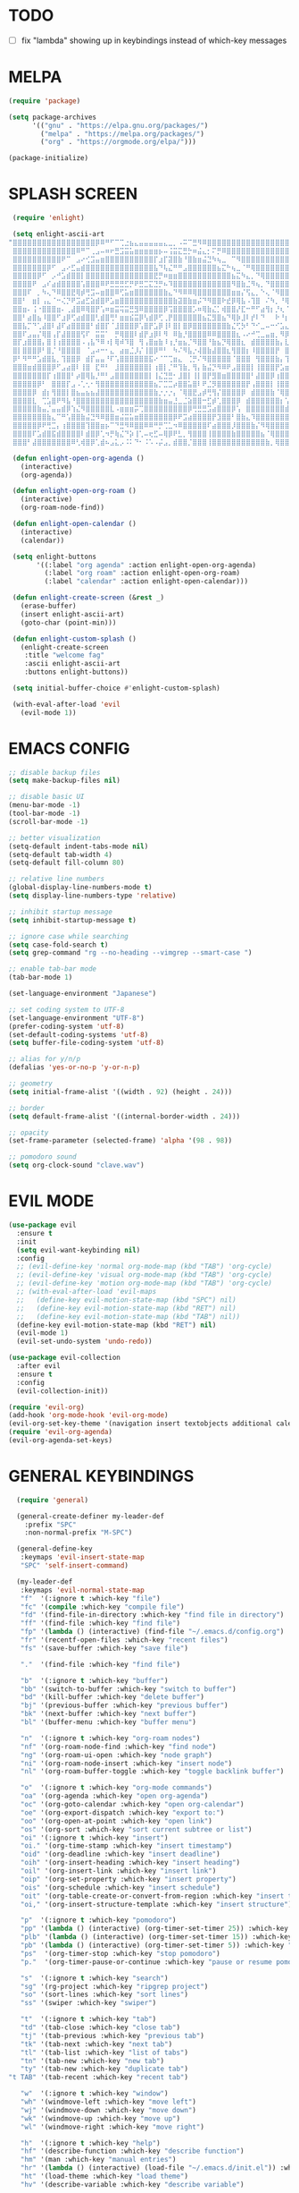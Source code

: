 #+AUTHOR: lemon / tocxjo
#+OPTIONS: toc:nil
#+PROPERTY: header-args:elisp :tangle ~/.emacs.d/init.el

* TODO
- [ ] fix "lambda" showing up in keybindings instead of which-key messages
* MELPA
#+BEGIN_SRC emacs-lisp
  (require 'package)

  (setq package-archives
        '(("gnu" . "https://elpa.gnu.org/packages/")
          ("melpa" . "https://melpa.org/packages/")
          ("org" . "https://orgmode.org/elpa/")))

  (package-initialize)
#+END_SRC

* SPLASH SCREEN
#+BEGIN_SRC emacs-lisp
  (require 'enlight)

  (setq enlight-ascii-art
 "⣿⣿⣿⣿⣿⣿⣿⣿⣿⣿⣿⣿⣿⣿⣿⣿⣿⡿⠿⠛⠋⠉⢉⣐⣦⣄⣤⣤⣤⣤⣤⣄⣀⡀⠠⠭⠉⣛⠻⠿⣿⣿⣿⣿⣿⣿⣿⣿⣿⣿⣿⣿⣿⣿⣿⣿⣿⣿⣿⣿
  ⣿⣿⣿⣿⣿⣿⣿⣿⣿⣿⣿⣿⣿⠿⠛⠉⢀⣠⠤⠶⠖⣛⣩⣭⣥⣶⣶⣶⣶⣶⡦⠤⢨⣭⣍⣛⡓⠶⣬⣄⡂⠍⡛⠿⣿⣿⣿⣿⣿⣿⣿⣿⣿⣿⣿⣿⣿⣿⣿⣿
  ⣿⣿⣿⣿⣿⣿⣿⣿⣿⣿⠟⠉⠀⣠⠔⢊⣩⣤⣶⣿⣿⣿⣿⣿⣿⣿⣿⣿⣿⡏⣰⡏⣽⣿⣷⠘⣿⣷⣶⣬⣙⠳⢦⣀⠀⠉⠻⣿⣿⣿⣿⣿⣿⣿⣿⣿⣿⣿⣿⣿
  ⣿⣿⣿⣿⣿⣿⣿⡿⠋⠀⣠⠔⣋⣤⣾⣿⣿⣿⣿⣿⣿⣿⣿⣿⣿⣿⣿⣿⣿⣧⠙⢧⣌⠛⠛⣠⣿⣿⣿⣿⣿⣿⣦⣍⠓⢦⣀⠈⠛⢿⣿⣿⣿⣿⣿⣿⣿⣿⣿⣿
  ⣿⣿⣿⣿⣿⡿⠋⠀⡠⠚⣡⣾⣿⣿⡇⣿⣿⣿⣿⣿⣿⣿⣿⣿⣿⣿⣿⣿⣿⣟⡛⠶⣶⣶⣿⣿⣿⣿⣿⣿⣿⣿⣿⣿⣿⣦⣍⠳⣄⡀⠙⢿⣿⣿⣿⣿⣿⣿⣿⣿
  ⣿⣿⣿⣿⠟⠀⣠⠎⣴⣾⣿⣿⣿⣿⢡⣿⣿⣿⠿⠟⣛⣛⣛⣋⡛⠟⣛⣉⣍⣙⡛⠦⠹⣿⣿⣿⣿⣿⣿⣿⣿⣿⣿⣿⣿⠻⣿⣷⣈⠻⢦⡀⠙⣿⣿⣿⣿⣿⣿⣿
  ⣿⣿⣿⠏⠀⡀⠳⢄⠙⠿⣿⣿⣟⢿⡾⢛⣩⠤⣶⣿⣿⠿⢋⣥⣶⣿⣿⣿⣿⣿⣿⣷⣄⠙⠻⠿⠿⢿⣿⣿⣿⣿⣿⣿⣿⣶⣶⡌⢫⣄⡀⠑⢄⠈⠻⣿⣿⣿⣿⣿
  ⣿⣿⠃⠀⣶⡇⢠⣄⠈⠒⢌⡙⠟⣩⣴⣋⣵⣾⣿⠟⣡⣶⣿⣿⣿⣿⣿⣿⣿⣿⣿⣿⣿⣷⣽⣿⣷⣶⡬⠙⠻⣿⣿⠗⣞⡿⢿⣧⠠⢹⣿⠀⠌⠳⡀⠘⢿⣿⣿⣿
  ⣿⣿⣶⠄⢨⠐⣿⣿⣿⣶⠄⢀⣼⣿⠿⢿⣿⡟⢡⠶⣶⣭⢭⣭⣛⣻⠿⣿⣿⣿⣿⡿⢩⣿⣿⣿⣿⡡⠶⢿⣷⣌⡁⢾⣿⣿⡜⣏⠒⠛⠋⣴⢻⡆⡘⢆⠈⢿⣿⣿
  ⣿⣿⠃⣴⣿⣦⠸⣿⣿⠋⣰⡿⢋⣴⣾⣿⣿⢃⣾⣿⢛⠃⣶⣶⣮⣭⡿⢣⣾⡿⢋⢀⡟⣿⣿⣿⣿⣿⣿⣦⣍⣻⣿⣦⠙⢿⡷⣸⠇⡞⠇⠙⠀⠀⠗⠘⡆⠀⢻⣿
  ⣿⣿⣧⡉⠙⢁⣼⣿⠇⣼⠏⣴⣿⣿⣿⣿⠃⣾⣿⡏⠈⣸⣿⣿⣿⡿⢡⣿⡟⣡⡿⢸⠇⣿⡇⣿⡿⣿⣿⣿⣿⣿⣿⣿⣷⣌⢋⡳⠃⠙⠊⣀⠤⠒⠊⣡⣄⠠⣾⣿
  ⣿⣿⠏⣠⣤⡌⢿⣿⢠⡏⣼⣿⣿⣿⢫⠏⠀⣭⣭⠁⠀⡛⢿⣿⣿⠇⣾⡟⣰⡿⠇⠻⠀⠿⣷⡘⣿⣿⣿⣿⠿⠿⣿⣿⣿⣿⣆⠠⠔⠚⢉⣀⣤⣶⡀⠻⡿⠀⣿⣿
  ⣿⡏⣰⣿⣿⣿⡄⣿⢸⢰⣿⣿⣿⣿⠠⢠⣧⠙⠿⠰⡇⢿⠾⠹⣿⠀⢻⢠⣿⣶⣷⠸⢰⡘⣶⣦⡈⠻⣿⣿⠘⣷⣦⡙⢿⣿⣿⣆⠀⣾⣿⣿⣿⣿⣷⡄⣇⠸⣿⣿
  ⣿⡇⣿⣿⣿⡿⠃⣿⡈⠘⣿⣿⣿⣿⠀⠈⣠⠴⠒⠂⣄⠀⣴⣶⣈⡸⡌⢸⣿⡿⠛⠃⠀⠳⠌⠻⣧⡐⢼⣿⣷⣼⣿⣿⣆⢻⣿⣿⡆⠸⣿⣿⣿⣿⡟⠀⣿⡷⢘⣿
  ⡿⠃⠻⠛⠛⣡⣾⣿⣧⡀⢹⣿⣿⡿⠀⣾⡏⣤⣤⠘⠏⢡⣿⣿⣿⣿⣿⣿⣯⠔⠈⠉⢉⣶⣄⠀⢈⡛⠌⠻⣿⣿⣿⣿⣿⠈⣿⣿⣿⠀⢻⣿⣿⣿⣷⡄⢹⢁⣼⣿
  ⣿⣿⣿⣶⣾⣿⣿⣿⡿⠋⣠⣴⣿⠇⢸⣿⠀⣏⠛⠃⠀⣸⣿⣿⣿⣿⣿⣿⡇⢰⣿⡇⡈⠛⢹⣷⡀⢻⡄⣷⣬⡙⠻⠿⠟⣠⣿⣿⣿⡇⢸⣿⣿⣿⡟⣡⣶⣌⢻⣿
  ⣿⣿⣿⣿⣿⣿⣿⡏⢰⣿⣿⣿⠃⡴⣿⢿⣧⡘⠛⠃⣠⣿⣿⣿⣿⣿⣿⣿⡇⢸⣌⣙⣛⠂⣸⣿⡇⢸⡇⣿⡟⣻⣿⣶⣿⣿⣿⣿⣿⠃⣼⣿⣿⡿⢰⣿⣿⣿⣆⢻
  ⣿⣿⣿⣿⣿⡿⠃⠀⣿⣿⣿⡏⣠⠠⢁⢂⠂⢻⣿⣿⣿⣿⣿⣿⣿⣿⣿⣿⣿⣦⡉⣉⣉⡴⣿⣿⣥⣿⠇⠟⣈⡻⣿⣿⣿⣿⣿⣿⡟⢠⣿⣿⣿⡇⢸⣿⣿⣿⡿⢸
  ⣿⣿⣿⣿⡿⠀⣾⡆⢻⣿⣿⡇⣿⣦⣤⣦⣦⣼⣿⣿⣿⣿⣿⣿⣿⣿⣿⣿⣿⣷⡐⡐⡐⡄⠈⢿⣿⣟⣠⡾⢛⢻⡌⣿⣿⣿⣿⡿⠀⣾⣿⣿⣿⣷⠈⢿⣿⠿⢡⣿
  ⣿⣿⣿⣿⣇⠀⢉⣡⣿⠟⠻⣧⠘⣿⣿⣿⣿⣿⣿⣿⣿⣿⣿⣿⣿⣿⣿⣿⣿⣿⣷⣶⣤⣘⣀⣈⣵⣿⣿⠒⣋⡾⢁⣿⣿⣿⡿⠀⣾⣿⣿⣿⣿⣿⣿⡆⢡⣶⣿⣿
  ⣿⣿⣿⣿⣿⣷⣤⡈⣤⣤⣾⡿⢱⣌⠻⣿⣿⣿⣿⣿⣇⠠⣶⣶⣶⡭⢉⣿⣿⣿⣿⣿⣿⣿⣿⣿⡿⢛⣛⣛⣩⣴⣿⣿⣿⡿⢡⠀⣿⣿⣿⣿⣿⣿⣿⣿⣾⣿⣿⣿
  ⣿⣿⣿⣿⣿⣿⣿⣷⣄⠉⠛⢡⣿⣿⣷⣬⣙⠻⠿⣿⣿⣶⣬⣭⣥⣶⣿⣿⣿⣿⣿⣿⣿⡿⠟⣩⣴⣿⣿⣿⣿⡟⣹⣿⣿⠃⣿⣷⣄⠹⣿⣿⣿⣿⣿⣿⣿⣿⣿⣿
  ⣿⣿⣿⣿⣿⡿⠟⢛⣉⡄⢰⣿⣿⣿⣿⢹⣿⣿⣶⡦⠉⠙⣛⠻⠿⣿⣿⠿⠿⠛⡛⢉⣁⠲⠿⣿⣿⣿⣿⣿⠏⣴⣿⣿⣿⡸⣿⣿⣿⣷⡌⠻⢿⣿⣿⣿⣿⣿⣿⣿
  ⣿⣿⣿⣿⠏⣡⣾⣿⣯⣾⣿⣿⣿⣿⠇⣾⣿⡿⢁⠲⡛⢷⣌⠙⡵⢸⢁⠤⢖⣋⠤⢿⡿⠟⣃⡀⢻⣿⣿⣿⢸⣿⣿⣿⣿⣷⣿⣿⣿⣿⣿⣦⠈⢿⣿⣿⣿⣿⣿⣿
  ⣿⣿⣿⠃⣼⣿⣿⣿⣿⣿⣿⣿⠿⢃⢾⣿⡿⢁⣾⠦⣠⣅⡠⠨⠅⠙⠂⠨⠡⠠⡬⣠⡀⣾⣿⣿⡈⣿⣿⣿⢸⣿⣿⣿⣿⣿⣿⣿⣿⣿⣿⣿⣷⡀⢿⣿⣿⣿⣿⣿")

  (defun enlight-open-org-agenda ()
    (interactive)
    (org-agenda))

  (defun enlight-open-org-roam ()
    (interactive)
    (org-roam-node-find))

  (defun enlight-open-calendar ()
    (interactive)
    (calendar))

  (setq enlight-buttons
        '((:label "org agenda" :action enlight-open-org-agenda)
          (:label "org roam" :action enlight-open-org-roam)
          (:label "calendar" :action enlight-open-calendar)))

  (defun enlight-create-screen (&rest _)
    (erase-buffer)
    (insert enlight-ascii-art)
    (goto-char (point-min)))

  (defun enlight-custom-splash ()
    (enlight-create-screen
     :title "welcome fag"
     :ascii enlight-ascii-art
     :buttons enlight-buttons))

  (setq initial-buffer-choice #'enlight-custom-splash)

  (with-eval-after-load 'evil
    (evil-mode 1))
#+END_SRC

* EMACS CONFIG
#+BEGIN_SRC emacs-lisp
  ;; disable backup files
  (setq make-backup-files nil)

  ;; disable basic UI 
  (menu-bar-mode -1)
  (tool-bar-mode -1)
  (scroll-bar-mode -1)

  ;; better visualization 
  (setq-default indent-tabs-mode nil)
  (setq-default tab-width 4)
  (setq-default fill-column 80)

  ;; relative line numbers
  (global-display-line-numbers-mode t)
  (setq display-line-numbers-type 'relative)

  ;; inhibit startup message
  (setq inhibit-startup-message t)

  ;; ignore case while searching
  (setq case-fold-search t)
  (setq grep-command "rg --no-heading --vimgrep --smart-case ")

  ;; enable tab-bar mode
  (tab-bar-mode 1)

  (set-language-environment "Japanese")

  ;; set coding system to UTF-8
  (set-language-environment "UTF-8")
  (prefer-coding-system 'utf-8)
  (set-default-coding-systems 'utf-8)
  (setq buffer-file-coding-system 'utf-8)

  ;; alias for y/n/p
  (defalias 'yes-or-no-p 'y-or-n-p)

  ;; geometry
  (setq initial-frame-alist '((width . 92) (height . 24)))

  ;; border
  (setq default-frame-alist '((internal-border-width . 24)))

  ;; opacity
  (set-frame-parameter (selected-frame) 'alpha '(98 . 98))

  ;; pomodoro sound
  (setq org-clock-sound "clave.wav")
#+END_SRC

* EVIL MODE
#+BEGIN_SRC emacs-lisp
  (use-package evil
    :ensure t
    :init
    (setq evil-want-keybinding nil)
    :config
    ;; (evil-define-key 'normal org-mode-map (kbd "TAB") 'org-cycle)
    ;; (evil-define-key 'visual org-mode-map (kbd "TAB") 'org-cycle)
    ;; (evil-define-key 'motion org-mode-map (kbd "TAB") 'org-cycle)
    ;; (with-eval-after-load 'evil-maps
    ;;   (define-key evil-motion-state-map (kbd "SPC") nil)
    ;;   (define-key evil-motion-state-map (kbd "RET") nil)
    ;;   (define-key evil-motion-state-map (kbd "TAB") nil))
    (define-key evil-motion-state-map (kbd "RET") nil)
    (evil-mode 1)
    (evil-set-undo-system 'undo-redo))

  (use-package evil-collection
    :after evil
    :ensure t
    :config
    (evil-collection-init))
  
  (require 'evil-org)
  (add-hook 'org-mode-hook 'evil-org-mode)
  (evil-org-set-key-theme '(navigation insert textobjects additional calendar))
  (require 'evil-org-agenda)
  (evil-org-agenda-set-keys)
#+END_SRC

* GENERAL KEYBINDINGS
#+BEGIN_SRC emacs-lisp
    (require 'general)

    (general-create-definer my-leader-def
      :prefix "SPC"
      :non-normal-prefix "M-SPC")

    (general-define-key
     :keymaps 'evil-insert-state-map
     "SPC" 'self-insert-command)

    (my-leader-def
     :keymaps 'evil-normal-state-map  
     "f"  '(:ignore t :which-key "file")
     "fc" '(compile :which-key "compile file")
     "fd" '(find-file-in-directory :which-key "find file in directory")
     "ff" '(find-file :which-key "find file")
     "fp" '(lambda () (interactive) (find-file "~/.emacs.d/config.org") :which-key "open config.org")
     "fr" '(recentf-open-files :which-key "recent files")
     "fs" '(save-buffer :which-key "save file")

     "."  '(find-file :which-key "find file")

     "b"  '(:ignore t :which-key "buffer")
     "bb" '(switch-to-buffer :which-key "switch to buffer")
     "bd" '(kill-buffer :which-key "delete buffer")
     "bj" '(previous-buffer :which-key "previous buffer")
     "bk" '(next-buffer :which-key "next buffer")
     "bl" '(buffer-menu :which-key "buffer menu")

     "n"  '(:ignore t :which-key "org-roam nodes")
     "nf" '(org-roam-node-find :which-key "find node")
     "ng" '(org-roam-ui-open :which-key "node graph")
     "ni" '(org-roam-node-insert :which-key "insert node")
     "nl" '(org-roam-buffer-toggle :which-key "toggle backlink buffer")

     "o"  '(:ignore t :which-key "org-mode commands")
     "oa" '(org-agenda :which-key "open org-agenda")
     "oc" '(org-goto-calendar :which-key "open org-calendar")
     "oe" '(org-export-dispatch :which-key "export to:")
     "oo" '(org-open-at-point :which-key "open link")
     "os" '(org-sort :which-key "sort current subtree or list")
     "oi" '(:ignore t :which-key "insert")
     "oi." '(org-time-stamp :which-key "insert timestamp")
     "oid" '(org-deadline :which-key "insert deadline")
     "oih" '(org-insert-heading :which-key "insert heading")
     "oil" '(org-insert-link :which-key "insert link")
     "oip" '(org-set-property :which-key "insert property")
     "ois" '(org-schedule :which-key "insert schedule")
     "oit" '(org-table-create-or-convert-from-region :which-key "insert table from region")
     "oi," '(org-insert-structure-template :which-key "insert structure")
  
     "p"  '(:ignore t :which-key "pomodoro")
     "pp" '(lambda () (interactive) (org-timer-set-timer 25)) :which-key "start pomodoro"
     "plb" '(lambda () (interactive) (org-timer-set-timer 15)) :which-key "pomodoro long break"
     "pb" '(lambda () (interactive) (org-timer-set-timer 5)) :which-key "pomodoro break"
     "ps"  '(org-timer-stop :which-key "stop pomodoro")
     "p."  '(org-timer-pause-or-continue :which-key "pause or resume pomodoro")

     "s"  '(:ignore t :which-key "search")
     "sg" '(rg-project :which-key "ripgrep project")
     "so" '(sort-lines :which-key "sort lines")
     "ss" '(swiper :which-key "swiper")

     "t"  '(:ignore t :which-key "tab")
     "td" '(tab-close :which-key "close tab")
     "tj" '(tab-previous :which-key "previous tab")
     "tk" '(tab-next :which-key "next tab")
     "tl" '(tab-list :which-key "list of tabs")
     "tn" '(tab-new :which-key "new tab")
     "ty" '(tab-new :which-key "duplicate tab")
  "t TAB" '(tab-recent :which-key "recent tab")

     "w"  '(:ignore t :which-key "window")
     "wh" '(windmove-left :which-key "move left")
     "wj" '(windmove-down :which-key "move down")
     "wk" '(windmove-up :which-key "move up")
     "wl" '(windmove-right :which-key "move right")

     "h"  '(:ignore t :which-key "help")
     "hf" '(describe-function :which-key "describe function")
     "hm" '(man :which-key "manual entries")
     "hr" '(lambda () (interactive) (load-file "~/.emacs.d/init.el")) :which-key "reload init.el"
     "ht" '(load-theme :which-key "load theme")
     "hv" '(describe-variable :which-key "describe variable")

     "vt" '(vterm :which-key "vterm"))

    (my-leader-def
     :keymaps 'evil-insert-state-map  
    )

    (my-leader-def
     :keymaps 'org-mode-map  
     (kbd "<C-c> <C-t>") #'org-todo)  
#+END_SRC

* THEME
** font
#+BEGIN_SRC emacs-lisp
   (set-frame-font "iosevka 13" nil t)
;; (set-frame-font "ms gothic 13" nil t)
#+END_SRC
 
** theme
#+BEGIN_SRC emacs-lisp
  (defun night-mode ()
    (interactive)
    (disable-theme 'ef-spring)
    (load-theme 'doom-tomorrow-night t))

  (defun day-mode ()
    (interactive)
    (disable-theme 'doom-tomorrow-night)
    (load-theme 'ef-spring t))

  (defun toggle-day-night-mode ()
    (interactive)
    (let* ((current-time (current-time))
           (current-hour (nth 2 (decode-time current-time))))
      (if (or (> current-hour 20) (< current-hour 6))
          (night-mode)
        (day-mode))))

  (toggle-day-night-mode )
#+END_SRC

* PACKAGES
** pdf-tools
#+BEGIN_SRC emacs-lisp
  (use-package pdf-tools
    :ensure t
    :pin manual
    :config
    (pdf-tools-install)
    (setq-default pdf-view-display-size 'fit-width))
#+END_SRC

** auto-complete
#+BEGIN_SRC emacs-lisp
(use-package auto-complete
    :ensure t
    :config
    (ac-config-default))
#+END_SRC

** flycheck (syntax-checking)
#+BEGIN_SRC emacs-lisp 
(use-package flycheck
     :ensure t)
#+END_SRC

** elcord (rpc)
#+BEGIN_SRC emacs-lisp
(require 'elcord)
(elcord-mode)
#+END_SRC

** gcmh (garbage collector)
#+BEGIN_SRC emacs-lisp
(gcmh-mode 1)
#+END_SRC

** keepass
#+BEGIN_SRC emacs-lisp
  (use-package keepass-mode
    :ensure t
    :config)
#+END_SRC

** jabber
#+BEGIN_SRC emacs-lisp
  (use-package jabber
      :ensure t)
  
  (setq jabber-account-list
      `((,(getenv "JABBER_USER")
         (:password . ,(getenv "JABBER_PASSWORD"))
         (:network-server . ,(getenv "JABBER_SERVER"))
         (:connection-type . ssl))))

  (setq jabber-auto-reconnect t)
  (setq jabber-history-enabled t)
#+END_SRC

** indentation
#+BEGIN_SRC emacs-lisp
(use-package aggressive-indent
    :ensure t
    :config
    (global-aggressive-indent-mode t))
#+END_SRC

** which-key
#+BEGIN_SRC emacs-lisp
  (use-package which-key
    :ensure t
    :config
    (setq which-key-side-window-location 'bottom) 
    (setq which-key-max-display-columns nil)
    (setq which-key-min-display-lines 1)
    (which-key-mode)
    (setq which-key-idle-delay 0))
#+END_SRC

** popup
#+BEGIN_SRC emacs-lisp
(use-package vertico
  :ensure t
  :init
  (vertico-mode))

(use-package marginalia
  :ensure t
  :init
  (marginalia-mode))
#+END_SRC

** lsp-mode
#+BEGIN_SRC emacs-lisp
(use-package lsp-mode
  :ensure t
  :hook ((python-mode . lsp)
         (c++-mode . lsp)
         (java-mode . lsp)
         (js-mode . lsp)
         (html-mode . lsp)
         (css-mode . lsp)
         (go-mode . lsp))
  :commands lsp)

(use-package lsp-ui
  :ensure t
  :after lsp-mode
  :config
  (setq lsp-ui-sideline-enable t
        lsp-ui-doc-enable t
        lsp-ui-imenu-enable t)
  :hook (lsp-mode . lsp-ui-mode))

(use-package company
  :ensure t
  :after lsp-mode
  :config
  (add-hook 'lsp-mode-hook 'company-mode))

(use-package dap-mode
  :ensure t
  :after lsp-mode
  :config
  (dap-mode 1)
  (dap-ui-mode 1))
#+END_SRC

** company-mode
#+BEGIN_SRC emacs-lisp
(use-package company
  :ensure t
  :config
  (add-hook 'after-init-hook 'global-company-mode))
#+END_SRC

** yasnippet
#+BEGIN_SRC emacs-lisp
(use-package yasnippet
  :ensure t
  :config
  (yas-global-mode 1))
#+END_SRC

** magit
#+BEGIN_SRC emacs-lisp
(use-package magit
  :ensure t)
#+END_SRC

* LATEX STUFF
#+BEGIN_SRC emacs-lisp
(require 'ox-latex)

(setq org-latex-pdf-process '("xelatex -interaction nonstopmode %f"))
#+END_SRC

* HOOKS
** fragtog-mode
#+BEGIN_SRC emacs-lisp
(add-hook 'org-mode-hook 'org-fragtog-mode)
#+END_SRC

** pdf-tools
#+BEGIN_SRC emacs-lisp
(add-hook 'pdf-view-mode-hook
    (lambda ()
        (display-line-numbers-mode -1)
        (blink-cursor-mode -1)))
#+END_SRC

* ORG MODE
** org-modern
#+BEGIN_SRC emacs-lisp 
(use-package org-modern
  :ensure t
  :hook (org-mode . org-modern-mode))
#+END_SRC

** org-roam
#+BEGIN_SRC emacs-lisp
  (use-package org-roam
    :ensure t
    :init
    (setq org-roam-v2-ack t)
    (setq org-roam-graph-executable "dot")
    :custom
    (org-roam-directory "~/org")
    :config
    (org-roam-setup))

  (defun my/org-roam-node-has-tag (node tag)
    (member tag (org-roam-node-tags node)))

  (defun my/org-roam-node-find-by-tag ()
    (interactive)
    (let ((tag (read-string "Enter tag: ")))
      (org-roam-node-find nil nil (lambda (node) (my/org-roam-node-has-tag node tag)))))

  (setq org-roam-completion-system 'ido)

  (setq org-roam-capture-templates
      '(("d" "default" plain "%?"
         :target (file+head "${slug}.org" "#+options: toc:nil\n#+title: ${title}\n#+created: %<%Y-%m-%d>\n")
         :unnarrowed t)))
#+END_SRC

** deft
#+BEGIN_SRC emacs-lisp
(setq deft-directory "~/org")
#+END_SRC

** export to ~/org/exports
#+BEGIN_SRC emacs-lisp
  (setq org-publish-project-alist
  '(("html"
     :base-directory "~/org/"
     :base-extension "org"
     :publishing-directory "~/org/exports"
     :publishing-function org-html-export-to-html)
    ("pdf"
     :base-directory "~/org/"
     :base-extension "org"
     :publishing-directory "~/org/exports"
     :publishing-function org-latex-export-to-pdf)
    ("all" :components ("html" "pdf"))))
#+END_SRC

** org-agenda
#+BEGIN_SRC emacs-lisp
(setq org-agenda-files '("~/org"))
#+END_SRC

* DIRECTORY SHORTCUTS
#+BEGIN_SRC emacs-lisp
  (setq directories
  '((proj . "~/projects/")
    (docs . "~/documents/")
    (books . "f:/books/")
    (org . "~/org/")
    (downloads . "~/downloads/")))
  
  (defun find-file-in-directory (alias)
  (interactive
   (list (intern (completing-read "choose directory: " (mapcar (lambda (pair) (symbol-name (car pair))) directories)))))
  (let ((dir (cdr (assoc alias directories))))
    (if dir
        (let ((file (read-file-name "select file: " dir)))
          (find-file file))
      (message "directory not found"))))
#+END_SRC
